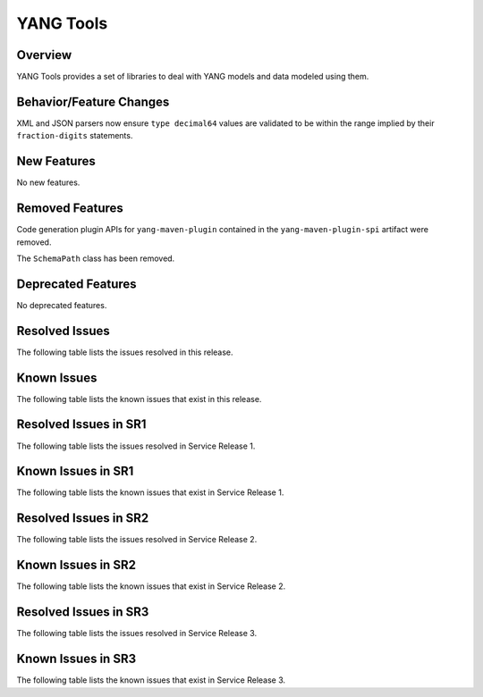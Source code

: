 ==========
YANG Tools
==========

Overview
========
YANG Tools provides a set of libraries to deal with YANG models and data modeled using them.

Behavior/Feature Changes
========================
XML and JSON parsers now ensure ``type decimal64`` values are validated to be within the range
implied by their ``fraction-digits`` statements.

New Features
============
No new features.

Removed Features
================
Code generation plugin APIs for ``yang-maven-plugin`` contained in the ``yang-maven-plugin-spi``
artifact were removed.

The ``SchemaPath`` class has been removed.

Deprecated Features
===================
No deprecated features.

Resolved Issues
===============
The following table lists the issues resolved in this release.

.. jira_fixed_issues::
   :project: YANGTOOLS
   :versions: 10.0.0-10.0.4

Known Issues
============
The following table lists the known issues that exist in this release.

.. jira_known_issues::
   :project: YANGTOOLS
   :versions: 10.0.0-10.0.4

Resolved Issues in SR1
======================
The following table lists the issues resolved in Service Release 1.

.. jira_fixed_issues::
   :project: YANGTOOLS
   :versions: 10.0.5-10.0.6

Known Issues in SR1
===================
The following table lists the known issues that exist in Service Release 1.

.. jira_known_issues::
   :project: YANGTOOLS
   :versions: 10.0.5-10.0.6

Resolved Issues in SR2
======================
The following table lists the issues resolved in Service Release 2.

.. jira_fixed_issues::
   :project: YANGTOOLS
   :versions: 10.0.7-10.0.9

Known Issues in SR2
===================
The following table lists the known issues that exist in Service Release 2.

.. jira_known_issues::
   :project: YANGTOOLS
   :versions: 10.0.7-10.0.9

Resolved Issues in SR3
======================
The following table lists the issues resolved in Service Release 3.

.. jira_fixed_issues::
   :project: YANGTOOLS
   :versions: 10.0.10-10.0.12

Known Issues in SR3
===================
The following table lists the known issues that exist in Service Release 3.

.. jira_known_issues::
   :project: YANGTOOLS
   :versions: 10.0.10-10.0.12
